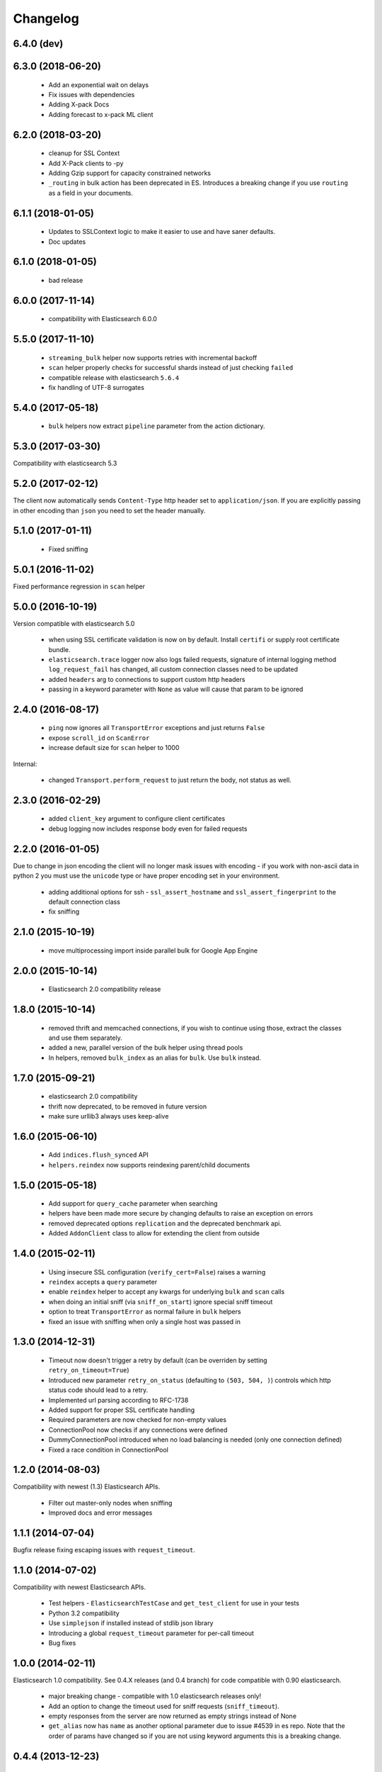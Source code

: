 .. _changelog:

Changelog
=========

6.4.0 (dev)
-----------

6.3.0 (2018-06-20)
-----------

  * Add an exponential wait on delays
  * Fix issues with dependencies
  * Adding X-pack Docs
  * Adding forecast to x-pack ML client

6.2.0 (2018-03-20)
------------------

  * cleanup for SSL Context
  * Add X-Pack clients to -py
  * Adding Gzip support for capacity constrained networks
  * ``_routing`` in bulk action has been deprecated in ES. Introduces a breaking change
    if you use ``routing`` as a field in your documents.

6.1.1 (2018-01-05)
------------------

 * Updates to SSLContext logic to make it easier to use and have saner defaults.
 * Doc updates

6.1.0 (2018-01-05)
------------------

  * bad release

6.0.0 (2017-11-14)
------------------

 * compatibility with Elasticsearch 6.0.0

5.5.0 (2017-11-10)
------------------

 * ``streaming_bulk`` helper now supports retries with incremental backoff
 * ``scan`` helper properly checks for successful shards instead of just
   checking ``failed``
 * compatible release with elasticsearch ``5.6.4``
 * fix handling of UTF-8 surrogates

5.4.0 (2017-05-18)
------------------

 * ``bulk`` helpers now extract ``pipeline`` parameter from the action
   dictionary.

5.3.0 (2017-03-30)
------------------

Compatibility with elasticsearch 5.3

5.2.0 (2017-02-12)
------------------

The client now automatically sends ``Content-Type`` http header set to
``application/json``. If you are explicitly passing in other encoding than
``json`` you need to set the header manually.

5.1.0 (2017-01-11)
------------------

 * Fixed sniffing

5.0.1 (2016-11-02)
------------------

Fixed performance regression in ``scan`` helper

5.0.0 (2016-10-19)
------------------

Version compatible with elasticsearch 5.0

 * when using SSL certificate validation is now on by default. Install
   ``certifi`` or supply root certificate bundle.
 * ``elasticsearch.trace`` logger now also logs failed requests, signature of
   internal logging method ``log_request_fail`` has changed, all custom
   connection classes need to be updated
 * added ``headers`` arg to connections to support custom http headers
 * passing in a keyword parameter with ``None`` as value will cause that param
   to be ignored

2.4.0 (2016-08-17)
------------------

 * ``ping`` now ignores all ``TransportError`` exceptions and just returns
   ``False``
 * expose ``scroll_id`` on ``ScanError``
 * increase default size for ``scan`` helper to 1000

Internal:

 * changed ``Transport.perform_request`` to just return the body, not status as well.

2.3.0 (2016-02-29)
------------------

 * added ``client_key`` argument to configure client certificates
 * debug logging now includes response body even for failed requests

2.2.0 (2016-01-05)
------------------

Due to change in json encoding the client will no longer mask issues with
encoding - if you work with non-ascii data in python 2 you must use the
``unicode`` type or have proper encoding set in your environment.

 * adding additional options for ssh - ``ssl_assert_hostname`` and
   ``ssl_assert_fingerprint`` to the default connection class
 * fix sniffing

2.1.0 (2015-10-19)
------------------

  * move multiprocessing import inside parallel bulk for Google App Engine

2.0.0 (2015-10-14)
------------------

 * Elasticsearch 2.0 compatibility release

1.8.0 (2015-10-14)
------------------

 * removed thrift and memcached connections, if you wish to continue using
   those, extract the classes and use them separately.
 * added a new, parallel version of the bulk helper using thread pools
 * In helpers, removed ``bulk_index`` as an alias for ``bulk``. Use ``bulk``
   instead.

1.7.0 (2015-09-21)
------------------

 * elasticsearch 2.0 compatibility
 * thrift now deprecated, to be removed in future version
 * make sure urllib3 always uses keep-alive

1.6.0 (2015-06-10)
------------------

 * Add ``indices.flush_synced`` API
 * ``helpers.reindex`` now supports reindexing parent/child documents

1.5.0 (2015-05-18)
------------------

 * Add support for ``query_cache`` parameter when searching
 * helpers have been made more secure by changing defaults to raise an
   exception on errors
 * removed deprecated options ``replication`` and the deprecated benchmark api.
 * Added ``AddonClient`` class to allow for extending the client from outside

1.4.0 (2015-02-11)
------------------

 * Using insecure SSL configuration (``verify_cert=False``) raises a warning
 * ``reindex`` accepts a ``query`` parameter
 * enable ``reindex`` helper to accept any kwargs for underlying ``bulk`` and
   ``scan`` calls
 * when doing an initial sniff (via ``sniff_on_start``) ignore special sniff timeout
 * option to treat ``TransportError`` as normal failure in ``bulk`` helpers
 * fixed an issue with sniffing when only a single host was passed in

1.3.0 (2014-12-31)
------------------

 * Timeout now doesn't trigger a retry by default (can be overriden by setting
   ``retry_on_timeout=True``)
 * Introduced new parameter ``retry_on_status`` (defaulting to ``(503, 504,
   )``) controls which http status code should lead to a retry.
 * Implemented url parsing according to RFC-1738
 * Added support for proper SSL certificate handling
 * Required parameters are now checked for non-empty values
 * ConnectionPool now checks if any connections were defined
 * DummyConnectionPool introduced when no load balancing is needed (only one
   connection defined)
 * Fixed a race condition in ConnectionPool

1.2.0 (2014-08-03)
------------------

Compatibility with newest (1.3) Elasticsearch APIs.

 * Filter out master-only nodes when sniffing
 * Improved docs and error messages

1.1.1 (2014-07-04)
------------------

Bugfix release fixing escaping issues with ``request_timeout``.

1.1.0 (2014-07-02)
------------------

Compatibility with newest Elasticsearch APIs.

 * Test helpers - ``ElasticsearchTestCase`` and ``get_test_client`` for use in your
   tests
 * Python 3.2 compatibility
 * Use ``simplejson`` if installed instead of stdlib json library
 * Introducing a global ``request_timeout`` parameter for per-call timeout
 * Bug fixes

1.0.0 (2014-02-11)
------------------

Elasticsearch 1.0 compatibility. See 0.4.X releases (and 0.4 branch) for code
compatible with 0.90 elasticsearch.

 * major breaking change - compatible with 1.0 elasticsearch releases only!
 * Add an option to change the timeout used for sniff requests (``sniff_timeout``).
 * empty responses from the server are now returned as empty strings instead of None
 * ``get_alias`` now has ``name`` as another optional parameter due to issue #4539
   in es repo. Note that the order of params have changed so if you are not
   using keyword arguments this is a breaking change.

0.4.4 (2013-12-23)
------------------

 * ``helpers.bulk_index`` renamed to ``helpers.bulk`` (alias put in place for
   backwards compatibility, to be removed in future versions)
 * Added ``helpers.streaming_bulk`` to consume an iterator and yield results per
   operation
 * ``helpers.bulk`` and ``helpers.streaming_bulk`` are no longer limited to just
   index operations.
 * unicode body (for ``incices.analyze`` for example) is now handled correctly
 * changed ``perform_request`` on ``Connection`` classes to return headers as well.
   This is a backwards incompatible change for people who have developed their own
   connection class.
 * changed deserialization mechanics. Users who provided their own serializer
   that didn't extend ``JSONSerializer`` need to specify a ``mimetype`` class
   attribute.
 * minor bug fixes

0.4.3 (2013-10-22)
------------------

 * Fixes to ``helpers.bulk_index``, better error handling
 * More benevolent ``hosts`` argument parsing for ``Elasticsearch``
 * ``requests`` no longer required (nor recommended) for install

0.4.2 (2013-10-08)
------------------

 * ``ignore`` param accepted by all APIs
 * Fixes to ``helpers.bulk_index``

0.4.1 (2013-09-24)
------------------

Initial release.
